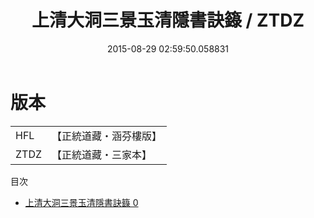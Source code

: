 #+TITLE: 上清大洞三景玉清隱書訣籙 / ZTDZ

#+DATE: 2015-08-29 02:59:50.058831
* 版本
 |       HFL|【正統道藏・涵芬樓版】|
 |      ZTDZ|【正統道藏・三家本】|
目次
 - [[file:KR5g0195_000.txt][上清大洞三景玉清隱書訣籙 0]]
